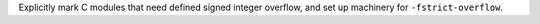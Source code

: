Explicitly mark C modules that need defined signed integer overflow,
and set up machinery for ``-fstrict-overflow``.
